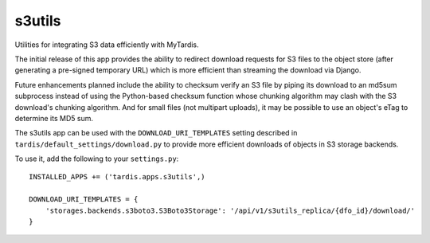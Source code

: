 s3utils
=======
Utilities for integrating S3 data efficiently with MyTardis.

The initial release of this app provides the ability to redirect download
requests for S3 files to the object store (after generating a pre-signed
temporary URL) which is more efficient than streaming the download via Django.

Future enhancements planned include the ability to checksum verify an S3 file
by piping its download to an md5sum subprocess instead of using the Python-based
checksum function whose chunking algorithm may clash with the S3 download's
chunking algorithm.  And for small files (not multipart uploads), it may be
possible to use an object's eTag to determine its MD5 sum.

The s3utils app can be used with the ``DOWNLOAD_URI_TEMPLATES`` setting described in
``tardis/default_settings/download.py`` to provide more efficient downloads of
objects in S3 storage backends.

To use it, add the following to your ``settings.py``::

  INSTALLED_APPS += ('tardis.apps.s3utils',)

  DOWNLOAD_URI_TEMPLATES = {
      'storages.backends.s3boto3.S3Boto3Storage': '/api/v1/s3utils_replica/{dfo_id}/download/'
  }
